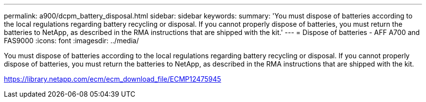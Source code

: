 ---
permalink: a900/dcpm_battery_disposal.html
sidebar: sidebar
keywords:
summary: 'You must dispose of batteries according to the local regulations regarding battery recycling or disposal. If you cannot properly dispose of batteries, you must return the batteries to NetApp, as described in the RMA instructions that are shipped with the kit.'
---
= Dispose of batteries - AFF A700 and FAS9000
:icons: font
:imagesdir: ../media/

[.lead]
You must dispose of batteries according to the local regulations regarding battery recycling or disposal. If you cannot properly dispose of batteries, you must return the batteries to NetApp, as described in the RMA instructions that are shipped with the kit.

https://library.netapp.com/ecm/ecm_download_file/ECMP12475945
